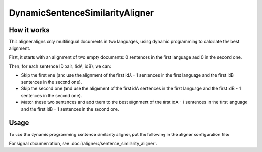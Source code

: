 ================================
DynamicSentenceSimilarityAligner
================================

How it works
------------

This aligner aligns only multilingual documents in two languages, using
dynamic programming to calculate the best alignment.

First, it starts with an alignment of two empty documents: 0 sentences in the
first language and 0 in the second one.

Then, for each sentence ID pair, (idA, idB), we can:

* Skip the first one (and use the alignment of the first idA - 1 sentences in
  the  first language and the first idB sentences in the second one).
* Skip the second one (and use the alignment of the first idA sentences in
  the  first language and the first idB - 1 sentences in the second one).
* Match these two sentences and add them to the best alignment of the first
  idA - 1 sentences in the first language and the first idB - 1 sentences in
  the second one.

Usage
-----

To use the dynamic programming sentence similarity aligner, put the following
in the aligner configuration file:

.. code-block:: yaml
   :linenos:

   class: DynamicSentenceSimilarityAligner
   signals:
     - class: Signal1
       signal_setting_1: signal_setting_value1
       ...
     - class: Signal2
       signal_setting_1: signal_setting_value1
       ...
     ...


For signal documentation, see :doc:`/aligners/sentence_similarity_aligner`.
